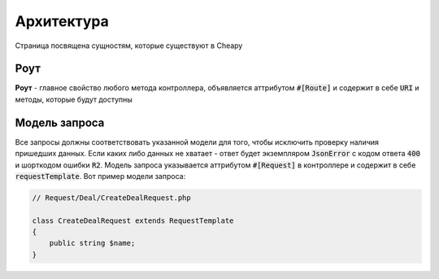 Архитектура
===========
Страница посвящена сущностям, которые существуют в Cheapy

Роут
----

**Роут** - главное свойство любого метода контроллера, объявляется аттрибутом :code:`#[Route]` и содержит в себе :code:`URI` и методы, которые будут доступны

Модель запроса
--------------

Все запросы должны соответствовать указанной модели для того, чтобы исключить проверку наличия пришедших данных. Если каких либо данных не хватает - ответ будет экземпляром :code:`JsonError` с кодом ответа :code:`400` и шорткодом ошибки :code:`R2`. Модель запроса указывается аттрибутом :code:`#[Request]` в контроллере и содержит в себе :code:`requestTemplate`. Вот пример модели запроса:

.. code-block:: PHP

   // Request/Deal/CreateDealRequest.php

   class CreateDealRequest extends RequestTemplate
   {
       public string $name;
   }
